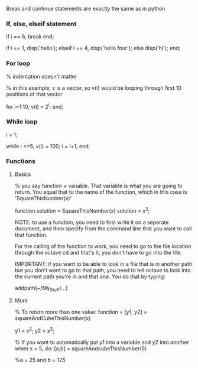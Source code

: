 Break and continue statements are exactly the same as in python

*** If, else, elseif statement
if i == 6,
break
end;

if i == 1,
disp('hello');
elseif i == 4,
disp('hello four');
else
disp('hi');
end;


*** For loop
% indentation doesn't matter

% in this example, v is a vector, so v(i) would be looping through first 10 positions of that vector

for i=1:10,
v(i) = 2^i;
end;


*** While loop
i = 1;

while i <=5,
v(i) = 100;
i = i+1;
end;


*** Functions
**** Basics
% you say function + variable. That variable is what you are going to return. You equal that to the name of the function, which in this case is 'SquareThisNumber(x)'

function solution = SquareThisNumber(x)
solution = x^2;


NOTE: to use a function, you need to first write it on a seperate document, and then specify from the command line that you want to call that function.

For the calling of the function to work, you need to go to the file location through the octave cd and that's it, you don't have to go into the file.

IMPORTANT: if you want to be able to look in a file that is in another path but you don't want to go to that path, you need to tell octave to look into the current path you're in and that one. You do that by typing:

addpath(~/My_Stuff/...)

**** More
% To return more than one value:
function = [y1, y2] = squareAndCubeThisNumber(x)

y1 = x^2;
y2 = x^3;

% If you want to automatically put y1 into a variable and y2 into another when x = 5, do:
[a,b] = squareAndcubeThisNumber(5)

%a = 25 and b = 125
